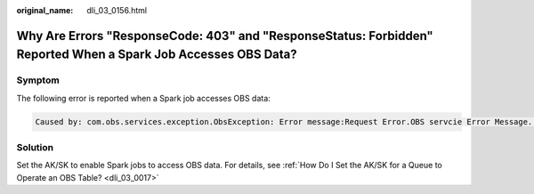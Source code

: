 :original_name: dli_03_0156.html

.. _dli_03_0156:

Why Are Errors "ResponseCode: 403" and "ResponseStatus: Forbidden" Reported When a Spark Job Accesses OBS Data?
===============================================================================================================

Symptom
-------

The following error is reported when a Spark job accesses OBS data:

.. code-block::

   Caused by: com.obs.services.exception.ObsException: Error message:Request Error.OBS servcie Error Message. -- ResponseCode: 403, ResponseStatus: Forbidden

Solution
--------

Set the AK/SK to enable Spark jobs to access OBS data. For details, see :ref:`How Do I Set the AK/SK for a Queue to Operate an OBS Table? <dli_03_0017>`
